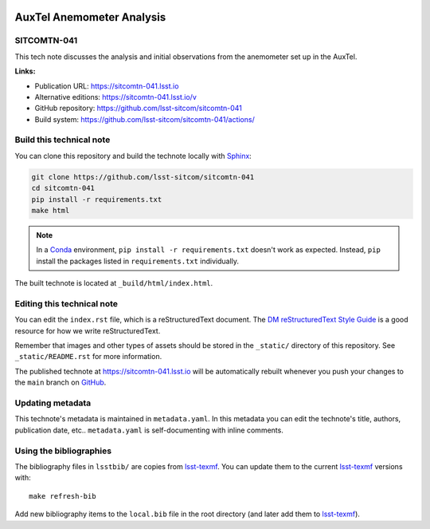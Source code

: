 .. image:: https://img.shields.io/badge/sitcomtn--041-lsst.io-brightgreen.svg
   :target: https://sitcomtn-041.lsst.io
.. image:: https://github.com/lsst-sitcom/sitcomtn-041/workflows/CI/badge.svg
   :target: https://github.com/lsst-sitcom/sitcomtn-041/actions/
..
  Uncomment this section and modify the DOI strings to include a Zenodo DOI badge in the README
  .. image:: https://zenodo.org/badge/doi/10.5281/zenodo.#####.svg
     :target: http://dx.doi.org/10.5281/zenodo.#####

##########################
AuxTel Anemometer Analysis
##########################

SITCOMTN-041
============

This tech note discusses the analysis and initial observations from the anemometer set up in the AuxTel.

**Links:**

- Publication URL: https://sitcomtn-041.lsst.io
- Alternative editions: https://sitcomtn-041.lsst.io/v
- GitHub repository: https://github.com/lsst-sitcom/sitcomtn-041
- Build system: https://github.com/lsst-sitcom/sitcomtn-041/actions/


Build this technical note
=========================

You can clone this repository and build the technote locally with `Sphinx`_:

.. code-block:: bash

   git clone https://github.com/lsst-sitcom/sitcomtn-041
   cd sitcomtn-041
   pip install -r requirements.txt
   make html

.. note::

   In a Conda_ environment, ``pip install -r requirements.txt`` doesn't work as expected.
   Instead, ``pip`` install the packages listed in ``requirements.txt`` individually.

The built technote is located at ``_build/html/index.html``.

Editing this technical note
===========================

You can edit the ``index.rst`` file, which is a reStructuredText document.
The `DM reStructuredText Style Guide`_ is a good resource for how we write reStructuredText.

Remember that images and other types of assets should be stored in the ``_static/`` directory of this repository.
See ``_static/README.rst`` for more information.

The published technote at https://sitcomtn-041.lsst.io will be automatically rebuilt whenever you push your changes to the ``main`` branch on `GitHub <https://github.com/lsst-sitcom/sitcomtn-041>`_.

Updating metadata
=================

This technote's metadata is maintained in ``metadata.yaml``.
In this metadata you can edit the technote's title, authors, publication date, etc..
``metadata.yaml`` is self-documenting with inline comments.

Using the bibliographies
========================

The bibliography files in ``lsstbib/`` are copies from `lsst-texmf`_.
You can update them to the current `lsst-texmf`_ versions with::

   make refresh-bib

Add new bibliography items to the ``local.bib`` file in the root directory (and later add them to `lsst-texmf`_).

.. _Sphinx: http://sphinx-doc.org
.. _DM reStructuredText Style Guide: https://developer.lsst.io/restructuredtext/style.html
.. _this repo: ./index.rst
.. _Conda: http://conda.pydata.org/docs/
.. _lsst-texmf: https://lsst-texmf.lsst.io
